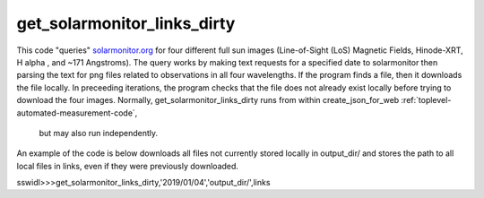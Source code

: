 get_solarmonitor_links_dirty
============================
This code "queries" `solarmonitor.org <https://www.solarmonitor.org>`_ for four different full sun images 
(Line-of-Sight (LoS) Magnetic Fields, Hinode-XRT, H alpha
, and ~171 Angstroms).
The query works by making text requests for a specified date to solarmonitor then parsing the text for png files related to observations in all four wavelengths.
If the program finds a file, then it downloads the file locally.
In preceeding iterations, the program checks that the file does not already exist locally before trying to download the four images.
Normally, get_solarmonitor_links_dirty runs from within create_json_for_web :ref:`toplevel-automated-measurement-code`,
 but may also run independently.
An example of the code is below downloads all files not currently stored locally in output_dir/ and stores the path to all local files in links, even if they were previously downloaded.

sswidl>>>get_solarmonitor_links_dirty,'2019/01/04','output_dir/',links